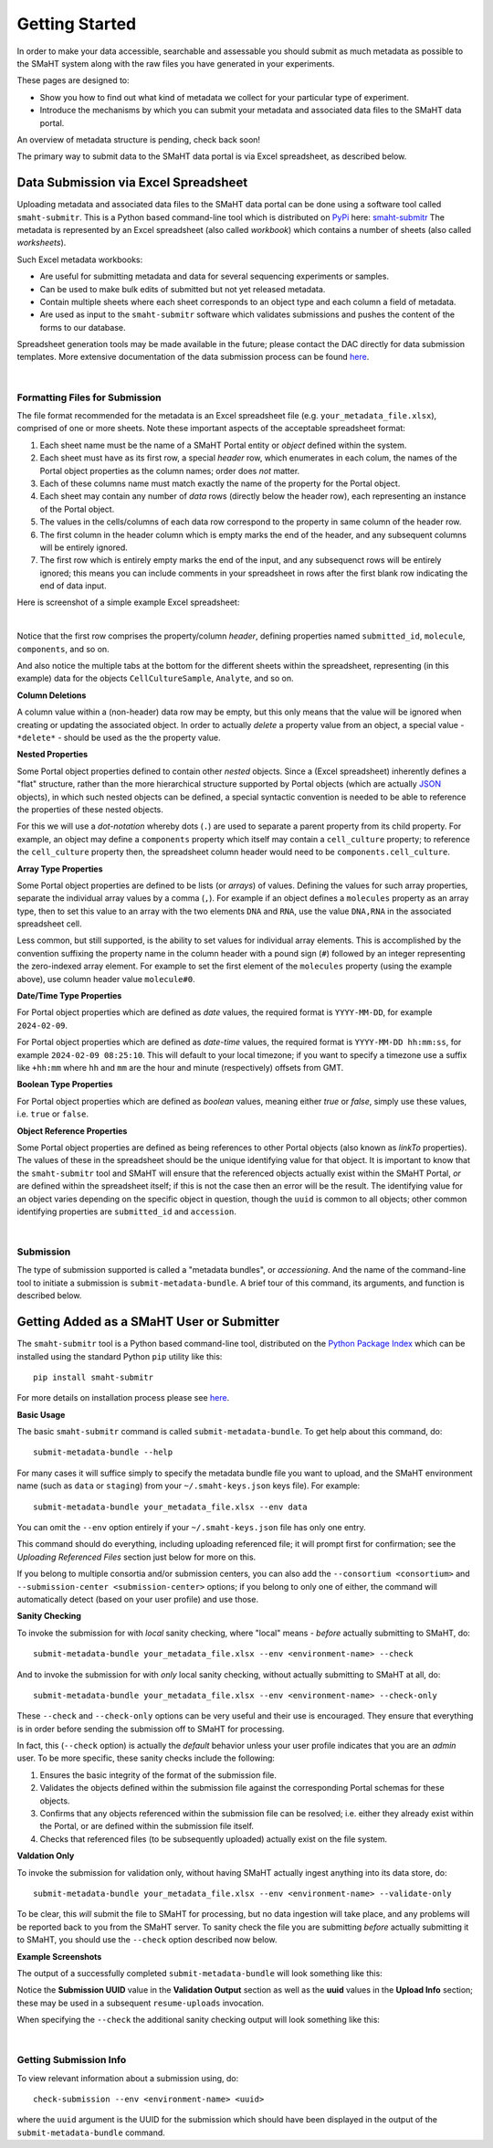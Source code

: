 ===============
Getting Started
===============

In order to make your data accessible, searchable and assessable you should submit as much metadata as possible
to the SMaHT system along with the raw files you have generated in your experiments.

These pages are designed to:

* Show you how to find out what kind of metadata we collect for your particular type of experiment.
* Introduce the mechanisms by which you can submit your metadata and associated data files to the SMaHT data portal.

An overview of metadata structure is pending, check back soon!

The primary way to submit data to the SMaHT data portal is via Excel spreadsheet, as described below.


Data Submission via Excel Spreadsheet
^^^^^^^^^^^^^^^^^^^^^^^^^^^^^^^^^^^^^

Uploading metadata and associated data files to the SMaHT data portal can be done using a software tool called ``smaht-submitr``.
This is a Python based command-line tool which is distributed on `PyPi <https://pypi.org/>`_ here: `smaht-submitr <https://pypi.org/project/smaht-submitr/>`_
The metadata is represented by an Excel spreadsheet (also called `workbook`) which contains a number of sheets (also called `worksheets`).

Such Excel metadata workbooks:

* Are useful for submitting metadata and data for several sequencing experiments or samples.
* Can be used to make bulk edits of submitted but not yet released metadata.
* Contain multiple sheets where each sheet corresponds to an object type and each column a field of metadata.
* Are used as input to the ``smaht-submitr`` software which validates submissions and pushes the content of the forms to our database.

Spreadsheet generation tools may be made available in the future; please contact the DAC directly for data submission templates.
More extensive documentation of the data submission process can be found `here <https://submitr.readthedocs.io/en/latest/>`_.

|

Formatting Files for Submission
-------------------------------
The file format recommended for the metadata is an Excel spreadsheet file (e.g. ``your_metadata_file.xlsx``),
comprised of one or more sheets.
Note these important aspects of the acceptable spreadsheet format:

#. Each sheet name must be the name of a SMaHT Portal entity or `object` defined within the system.
#. Each sheet must have as its first row, a special `header` row, which enumerates in each colum, the names of the Portal object properties as the column names; order does `not` matter.
#. Each of these columns name must match exactly the name of the property for the Portal object.
#. Each sheet may contain any number of `data` rows (directly below the header row), each representing an instance of the Portal object.
#. The values in the cells/columns of each data row correspond to the property in same column of the header row. 
#. The first column in the header column which is empty marks the end of the header, and any subsequent columns will be entirely ignored.
#. The first row which is entirely empty marks the end of the input, and any subsequenct rows will be entirely ignored;
   this means you can include comments in your spreadsheet in rows after the first blank row indicating the end of data input.

Here is screenshot of a simple example Excel spreadsheet: 

.. image:: /static/img/docs/excel_screenshot.png
   :target: /static/img/docs/excel_screenshot.png
   :alt: Excel Spreadsheet Screenshot

|

Notice that the first row comprises the property/column `header`, defining properties named ``submitted_id``, ``molecule``, ``components``, and so on.

And also notice the multiple tabs at the bottom for the different sheets within the spreadsheet,
representing (in this example) data for the objects ``CellCultureSample``, ``Analyte``, and so on.

**Column Deletions**

A column value within a (non-header) data row may be empty, but this only means that the value will be ignored
when creating or updating the associated object. In order to actually `delete` a property value from an object,
a special value - ``*delete*`` - should be used as the the property value.

**Nested Properties**

Some Portal object properties defined to contain other `nested` objects.
Since a (Excel spreadsheet) inherently defines a "flat" structure,
rather than the more hierarchical structure supported by Portal objects (which are actually `JSON <https://en.wikipedia.org/wiki/JSON>`_ objects),
in which such nested objects can be defined,
a special syntactic convention is needed to be able to reference the properties of these nested objects.

For this we will use a `dot-notation` whereby dots (``.``) are used to separate a parent property from its child property.
For example, an object may define a ``components`` property which itself may contain a ``cell_culture`` property;
to reference the ``cell_culture`` property then, the spreadsheet column header would need to be ``components.cell_culture``.

**Array Type Properties**

Some Portal object properties are defined to be lists (or `arrays`) of values.
Defining the values for such array properties, separate the individual array values by a comma (``,``).
For example if an object defines a ``molecules`` property as an array type, then to set this
value to an array with the two elements ``DNA`` and ``RNA``, use the value ``DNA,RNA`` in the associated spreadsheet cell.

Less common, but still supported, is the ability to set values for individual array elements.
This is accomplished by the convention suffixing the property name in the column header with
a pound sign (``#``) followed by an integer representing the zero-indexed array element.
For example to set the first element of the ``molecules`` property (using the example above), use column header value ``molecule#0``.

**Date/Time Type Properties**

For Portal object properties which are defined as `date` values,
the required format is ``YYYY-MM-DD``, for example ``2024-02-09``.

For Portal object properties which are defined as `date-time` values,
the required format is ``YYYY-MM-DD hh:mm:ss``, for example ``2024-02-09 08:25:10``.
This will default to your local timezone; if you want to specify a timezone
use a suffix like ``+hh:mm`` where ``hh`` and ``mm`` are the hour and minute (respectively) offsets from GMT.

**Boolean Type Properties**

For Portal object properties which are defined as `boolean` values, meaning either `true` or `false`,
simply use these values, i.e. ``true`` or ``false``.

**Object Reference Properties**

Some Portal object properties are defined as being references to other Portal objects (also known as `linkTo` properties).
The values of these in the spreadsheet should be the unique identifying value for that object.
It is important to know that the ``smaht-submitr`` tool and SMaHT will ensure that the referenced
objects actually exist within the SMaHT Portal, `or` are defined within the spreadsheet itself;
if this is not the case then an error will be the result.
The identifying value for an object varies depending on the specific object in question,
though the ``uuid`` is common to all objects; other common identifying properties
are ``submitted_id`` and ``accession``.

|

Submission
----------

The type of submission supported is called a "metadata bundles", or `accessioning`.
And the name of the command-line tool to initiate a submission is ``submit-metadata-bundle``.
A brief tour of this command, its arguments, and function is described below.

Getting Added as a SMaHT User or Submitter
^^^^^^^^^^^^^^^^^^^^^^^^^^^^^^^^^^^^^^^^^^

The ``smaht-submitr`` tool is a Python based command-line tool, distributed
on the `Python Package Index <https://pypi.org/project/smaht-submitr/>`_ which can be installed
using the standard Python ``pip`` utility like this::

    pip install smaht-submitr

For more details on installation process please see `here <https://submitr.readthedocs.io/en/latest/>`_.

**Basic Usage**

The basic ``smaht-submitr`` command is called ``submit-metadata-bundle``. To get help about this command, do::

   submit-metadata-bundle --help

For many cases it will suffice simply to specify the metadata bundle file you want to upload,
and the SMaHT environment name (such as ``data`` or ``staging``) from your ``~/.smaht-keys.json`` keys file).
For example::

   submit-metadata-bundle your_metadata_file.xlsx --env data

You can omit the ``--env`` option entirely if your ``~/.smaht-keys.json`` file has only one entry.

This command should do everything, including uploading referenced file; it will prompt first for confirmation;
see the `Uploading Referenced Files` section just below for more on this.

If you belong to
multiple consortia and/or submission centers, you can also add the ``--consortium <consortium>``
and ``--submission-center <submission-center>`` options; if you belong to only one of either,
the command will automatically detect (based on your user profile) and use those.

**Sanity Checking**

To invoke the submission for with `local` sanity checking, where "local" means - `before` actually submitting to SMaHT, do::

   submit-metadata-bundle your_metadata_file.xlsx --env <environment-name> --check

And to invoke the submission for with `only` local sanity checking, without actually submitting to SMaHT at all, do::

   submit-metadata-bundle your_metadata_file.xlsx --env <environment-name> --check-only

These ``--check`` and ``--check-only`` options can be very useful and their use is encouraged.
They ensure that everything is in order before sending the submission off to SMaHT for processing.

In fact, this (``--check`` option) is actually the `default` behavior unless your user profile indicates that you are an `admin` user.
To be more specific, these sanity checks include the following:

#. Ensures the basic integrity of the format of the submission file.
#. Validates the objects defined within the submission file against the corresponding Portal schemas for these objects.
#. Confirms that any objects referenced within the submission file can be resolved; i.e. either they already exist within the Portal, or are defined within the submission file itself.
#. Checks that referenced files (to be subsequently uploaded) actually exist on the file system.

**Valdation Only**

To invoke the submission for validation only, without having SMaHT actually ingest anything into its data store, do::

   submit-metadata-bundle your_metadata_file.xlsx --env <environment-name> --validate-only

To be clear, this `will` submit the file to SMaHT for processing, but no data ingestion will take place, and any problems
will be reported back to you from the SMaHT server. To sanity check the file you are submitting  `before` actually
submitting it to SMaHT, you should use the ``--check`` option described now below.

**Example Screenshots**

The output of a successfully completed ``submit-metadata-bundle`` will look something like this:

.. image:: /static/img/docs/submitr_output.png
    :target: /static/img/docs/submitr_output.png
    :alt: Excel Spreadsheet Screenshot

Notice the **Submission UUID** value in the **Validation Output** section as well as the **uuid** values in the **Upload Info** section;
these may be used in a subsequent ``resume-uploads`` invocation.

When specifying the ``--check`` the additional sanity checking output will look something like this:

.. image:: /static/img/docs/submitr_check.png
    :target: /static/img/docs/submitr_check.png
    :alt: Excel Spreadsheet Screenshot

|

Getting Submission Info
-----------------------
To view relevant information about a submission using, do::

   check-submission --env <environment-name> <uuid>

where the ``uuid`` argument is the UUID for the submission which should have been displayed in the output of the ``submit-metadata-bundle`` command.
